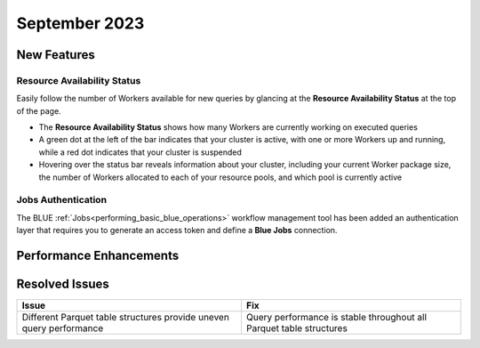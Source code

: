 .. _september_2023:

******************
September 2023
******************

New Features
-------------

Resource Availability Status
^^^^^^^^^^^^^^^^^^^^^^^^^^^^^

Easily follow the number of Workers available for new queries by glancing at the **Resource Availability Status** at the top of the page. 

* The **Resource Availability Status** shows how many Workers are currently working on executed queries
* A green dot at the left of the bar indicates that your cluster is active, with one or more Workers up and running, while a red dot indicates that your cluster is suspended
* Hovering over the status bar reveals information about your cluster, including your current Worker package size, the number of Workers allocated to each of your resource pools, and which pool is currently active

Jobs Authentication
^^^^^^^^^^^^^^^^^^^^

The BLUE :ref:`Jobs<performing_basic_blue_operations>` workflow management tool has been added an authentication layer that requires you to generate an access token and define a **Blue Jobs** connection.

Performance Enhancements
-------------------------


Resolved Issues
-----------------

.. list-table:: 
   :widths: auto
   :header-rows: 1
   
   * - Issue
     - Fix
   * - Different Parquet table structures provide uneven query performance  
     - Query performance is stable throughout all Parquet table structures




